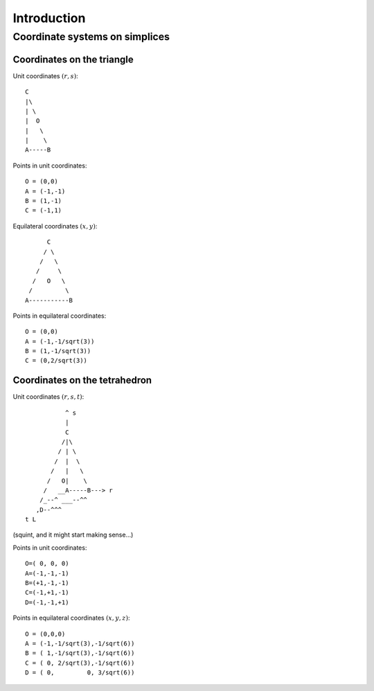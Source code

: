 Introduction
============

Coordinate systems on simplices
-------------------------------

.. _tri-coords:

Coordinates on the triangle
^^^^^^^^^^^^^^^^^^^^^^^^^^^

Unit coordinates :math:`(r,s)`::

    C
    |\
    | \
    |  O
    |   \
    |    \
    A-----B

Points in unit coordinates::

    O = (0,0)
    A = (-1,-1)
    B = (1,-1)
    C = (-1,1)

Equilateral coordinates :math:`(x,y)`::

          C
         / \
        /   \
       /     \
      /   O   \
     /         \
    A-----------B

Points in equilateral coordinates::

    O = (0,0)
    A = (-1,-1/sqrt(3))
    B = (1,-1/sqrt(3))
    C = (0,2/sqrt(3))

.. _tet-coords:

Coordinates on the tetrahedron
^^^^^^^^^^^^^^^^^^^^^^^^^^^^^^

Unit coordinates :math:`(r,s,t)`::

               ^ s
               |
               C
              /|\
             / | \
            /  |  \
           /   |   \
          /   O|    \
         /   __A-----B---> r
        /_--^ ___--^^
       ,D--^^^
    t L

(squint, and it might start making sense...)

Points in unit coordinates::

    O=( 0, 0, 0)
    A=(-1,-1,-1)
    B=(+1,-1,-1)
    C=(-1,+1,-1)
    D=(-1,-1,+1)

Points in equilateral coordinates :math:`(x,y,z)`::

    O = (0,0,0)
    A = (-1,-1/sqrt(3),-1/sqrt(6))
    B = ( 1,-1/sqrt(3),-1/sqrt(6))
    C = ( 0, 2/sqrt(3),-1/sqrt(6))
    D = ( 0,         0, 3/sqrt(6))

